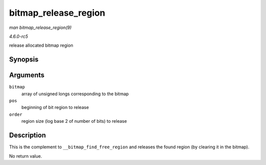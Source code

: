 .. -*- coding: utf-8; mode: rst -*-

.. _API-bitmap-release-region:

=====================
bitmap_release_region
=====================

*man bitmap_release_region(9)*

*4.6.0-rc5*

release allocated bitmap region


Synopsis
========

.. c:function:: void bitmap_release_region( unsigned long * bitmap, unsigned int pos, int order )

Arguments
=========

``bitmap``
    array of unsigned longs corresponding to the bitmap

``pos``
    beginning of bit region to release

``order``
    region size (log base 2 of number of bits) to release


Description
===========

This is the complement to ``__bitmap_find_free_region`` and releases the
found region (by clearing it in the bitmap).

No return value.


.. ------------------------------------------------------------------------------
.. This file was automatically converted from DocBook-XML with the dbxml
.. library (https://github.com/return42/sphkerneldoc). The origin XML comes
.. from the linux kernel, refer to:
..
.. * https://github.com/torvalds/linux/tree/master/Documentation/DocBook
.. ------------------------------------------------------------------------------
